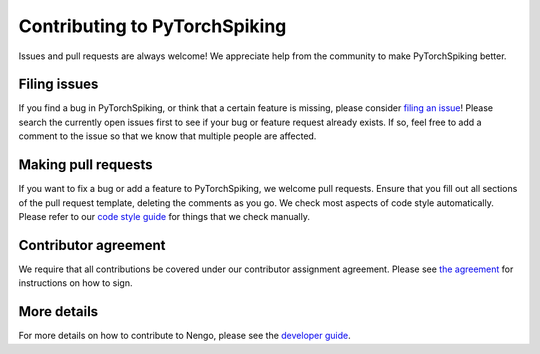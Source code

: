 .. Automatically generated by nengo-bones, do not edit this file directly

******************************
Contributing to PyTorchSpiking
******************************

Issues and pull requests are always welcome!
We appreciate help from the community to make PyTorchSpiking better.

Filing issues
=============

If you find a bug in PyTorchSpiking,
or think that a certain feature is missing,
please consider
`filing an issue <https://github.com/nengo/pytorch-spiking/issues>`_!
Please search the currently open issues first
to see if your bug or feature request already exists.
If so, feel free to add a comment to the issue
so that we know that multiple people are affected.

Making pull requests
====================

If you want to fix a bug or add a feature to PyTorchSpiking,
we welcome pull requests.
Ensure that you fill out all sections of the pull request template,
deleting the comments as you go.
We check most aspects of code style automatically.
Please refer to our
`code style guide <https://www.nengo.ai/nengo-bones/style.html>`_
for things that we check manually.

Contributor agreement
=====================

We require that all contributions be covered under
our contributor assignment agreement. Please see
`the agreement <https://www.nengo.ai/caa/>`_
for instructions on how to sign.

More details
============

For more details on how to contribute to Nengo,
please see the `developer guide <https://www.nengo.ai/contributing/>`_.
